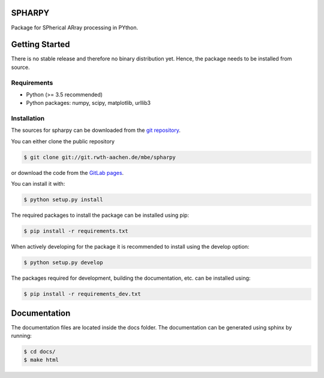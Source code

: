 =======
SPHARPY
=======

Package for SPherical ARray processing in PYthon.

===============
Getting Started
===============

There is no stable release and therefore no binary distribution yet. Hence, the
package needs to be installed from source.

Requirements
============

- Python (>= 3.5 recommended)
- Python packages: numpy, scipy, matplotlib, urllib3

Installation
============

The sources for spharpy can be downloaded from the `git repository`_.

You can either clone the public repository

.. code-block:: console

    $ git clone git://git.rwth-aachen.de/mbe/spharpy

or download the code from the `GitLab pages`_.

You can install it with:

.. code-block:: console

    $ python setup.py install

The required packages to install the package can be installed using pip:

.. code-block:: console

    $ pip install -r requirements.txt

When actively developing for the package it is recommended to install using the
develop option:

.. code-block:: console

    $ python setup.py develop

The packages required for development, building the documentation,
etc. can be installed using:

.. code-block:: console

    $ pip install -r requirements_dev.txt


.. _GitLab pages: https://git.rwth-aachen.de/mbe/spharpy
.. _git repository: https://git.rwth-aachen.de/mbe/spharpy


=============
Documentation
=============

The documentation files are located inside the docs folder. The documentation
can be generated using sphinx by running:

.. code-block::

    $ cd docs/
    $ make html

